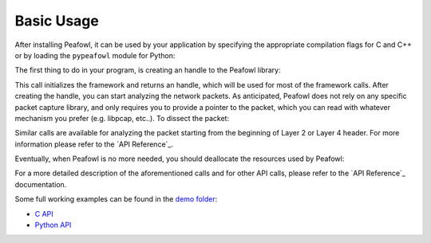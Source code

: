 Basic Usage
===========

After installing Peafowl, it can be used by your application by specifying the appropriate compilation flags for C and C++ or by loading the ``pypeafowl`` module for Python:

.. tabs::

   .. tab:: C

      Include the ``peafowl/peafowl.h`` header and add ``-lpeafowl`` flag to the linker options.
   
   .. tab:: C++

      Include the ``peafowl/peafowl.hpp`` header and add ``-lpeafowl`` flag to the linker options.

   .. tab:: Python

      .. code-block:: python

         import pypeafowl as pfwl


The first thing to do in your program, is creating an handle to the Peafowl library:

.. tabs::

   .. tab:: C
       
      .. code-block:: c
         
         pfwl_state_t* handle = pfwl_init();

   .. tab:: C++
       
      .. code-block:: cpp
         
         peafowl::Peafowl* handle = new peafowl::Peafowl();

   .. tab:: Python

      .. code-block:: python

         handle = pfwl.Peafowl()

This call initializes the framework and returns an handle, which will be used for most of the framework calls.
After creating the handle, you can start analyzing the network packets. As anticipated, Peafowl does not rely on
any specific packet capture library, and only requires you to provide a pointer to the packet, which you can read
with whatever mechanism you prefer (e.g. libpcap, etc..). To dissect the packet:

.. tabs::

   .. tab:: C
       
      .. code-block:: c
         
         pfwl_flow_info_t* info;
         pfwl_status_t status = pfwl_dissect_from_L3(handle, pkt, length, ts, info);

      The parameters are:
        * The handle to the framework
        * The packet, as a pointer to the beginning of Layer 3 (IP) header 
        * The packet length
        * A timestamp. By default it must specified with seconds resolution. However, this may be changed with appropriate calls (see `API Reference`_ for details).
        * The last parameter will be filled by Peafowl with the information about protocols detected at different layers and about the data and metadata carried by the different layers.
      
      The call returns a status which provides additional information on the processing (or an error).

      For example, to print the application protocol:

      .. code-block:: c

         if(status >= PFWL_STATUS_OK){
           printf("%s\n", pfwl_get_L7_protocol_name(info.l7.protocol));
         }
   
   .. tab:: C++
       
      .. code-block:: cpp
         
         peafowl::DissectionInfo info = handle->dissectFromL3(pkt, ts);
      
      The parameters are:
        * The packet, as a pointer to the beginning of Layer 3 (IP) header 
        * A timestamp. By default it must specified with seconds resolution. However, this may be changed with appropriate calls (see `API Reference`_ for details).

      This call returns a struct containing the status of the processing and information about protocols detected at different layers
      and about the data and metadata carried by the different layers.

      For example, to print the application protocol:

      .. code-block:: cpp

         if(!info.getStatus().isError()){
           std::cout << info.getL7().getProtocol().getName() << std::endl;
         }

   .. tab:: Python

      .. code-block:: python

         info = handle.dissectFromL3(pkt, ts)
      
      The parameters are:
        * The packet, as a pointer to the beginning of Layer 3 (IP) header 
        * A timestamp. By default it must specified with seconds resolution. However, this may be changed with appropriate calls (see `API Reference`_ for details).

      This call returns a struct containing the status of the processing and information about protocols detected at different layers
      and about the data and metadata carried by the different layers.

      For example, to print the application protocol:

      .. code-block:: python

         if not info.getStatus().isError():
           print(info.getL7().getProtocol().getName())

Similar calls are available for analyzing the packet starting from the beginning of Layer 2 or Layer 4 header. For more information
please refer to the `API Reference`_.

Eventually, when Peafowl is no more needed, you should deallocate the resources used by Peafowl:

.. tabs::

   .. tab:: C
       
      .. code-block:: c
         
         pfwl_terminate(handle);

   .. tab:: C++
       
      .. code-block:: cpp
         
         delete handle;

   .. tab:: Python

      .. code-block:: python

         del handle

For a more detailed description of the aforementioned calls and for other API calls, please refer to the `API Reference`_ documentation.

Some full working examples can be found in the `demo folder <https://github.com/DanieleDeSensi/peafowl/blob/master/demo/>`_:

* `C API <https://github.com/DanieleDeSensi/peafowl/blob/master/demo/protocol_identification/protocol_identification.c>`_
* `Python API <https://github.com/DanieleDeSensi/peafowl/blob/master/demo/protocol_identification/protocol_identification.py>`_

